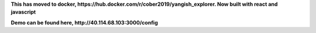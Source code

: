 
**This has moved to docker, https://hub.docker.com/r/cober2019/yangish_explorer. Now built with react and javascript**

**Demo can be found here, http://40.114.68.103:3000/config**





